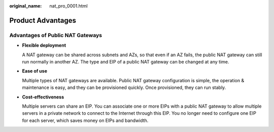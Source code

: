 :original_name: nat_pro_0001.html

.. _nat_pro_0001:

Product Advantages
==================

Advantages of Public NAT Gateways
---------------------------------

-  **Flexible deployment**

   A NAT gateway can be shared across subnets and AZs, so that even if an AZ fails, the public NAT gateway can still run normally in another AZ. The type and EIP of a public NAT gateway can be changed at any time.

-  **Ease of use**

   Multiple types of NAT gateways are available. Public NAT gateway configuration is simple, the operation & maintenance is easy, and they can be provisioned quickly. Once provisioned, they can run stably.

-  **Cost-effectiveness**

   Multiple servers can share an EIP. You can associate one or more EIPs with a public NAT gateway to allow multiple servers in a private network to connect to the Internet through this EIP. You no longer need to configure one EIP for each server, which saves money on EIPs and bandwidth.
